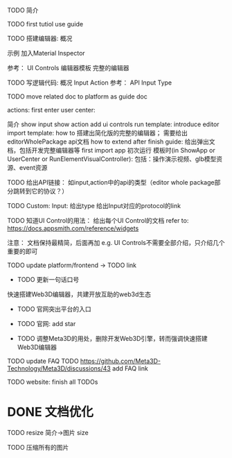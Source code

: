 TODO 简介

# login doc jump to here




TODO first tutiol
use guide



TODO 搭建编辑器:
概况
# 具体介绍
# 扩展编辑器
示例
    加入Material Inspector

参考：
    UI Controls
    编辑器模板
        完整的编辑器





TODO 写逻辑代码:
概况
Input
Action
参考：
    API
    Input Type



TODO move related doc to platform as guide doc
  # TODO 在用户可能的操作时，给出文档链接(float bar->help give info)
  # TODO 在新手引导后，给出更多的文档链接
  # e.g. give input type doc link when select input, ...
  actions:
    first enter user center:
    #   认识基本知识： 如基本概念、Input、Action等
        简介
    show input
    show action
    add ui controls
    run template: introduce editor
    import template:
      how to 搭建出简化版的完整的编辑器；
        需要给出editorWholePackage api文档
      how to extend
    after finish guide:
      给出弹出文档，包括开发完整编辑器等
    first import app
    初次运行 模板时(in ShowApp or UserCenter or RunElementVisualController):
      包括：操作演示视频、glb模型资源、event资源




TODO 给出API链接：
如input,action中的api的类型（editor whole package部分跳转到它的协议？）


TODO Custom: Input: 给出type
给出Input对应的protocol的link




TODO 知道UI Control的用法：
  给出每个UI Control的文档
  refer to: https://docs.appsmith.com/reference/widgets

注意：
文档保持最精简，后面再加
e.g. UI Controls不需要全部介绍，只介绍几个重要的即可






TODO update platform/frontend -> TODO link





- TODO 更新一句话口号
快速搭建Web3D编辑器，共建开放互助的web3d生态

- TODO 官网突出平台的入口


- TODO 官网: add star

- TODO 调整Meta3D的用处，删除开发Web3D引擎，转而强调快速搭建 Web3D编辑器




# - TODO 制作宣传视频（<1min）

# 剪辑+快进+音乐

# 快速演示整个功能

# TODO first modal guide add this video






# - TODO 给出多个gif，展示各种特性
# e.g. 展示搭建编辑器（包括引擎）、使用编辑器开发web3d应用  的过程、自定义Menu等ui control。。。。。。

#   - TODO update doc
#   - TODO update 官网
#   - 参考：

# https://cn.nocobase.com/






TODO update FAQ
TODO https://github.com/Meta3D-Technology/Meta3D/discussions/43 add FAQ link




TODO website: finish all TODOs



* DONE 文档优化

TODO resize 简介->图片 size

TODO 压缩所有的图片

